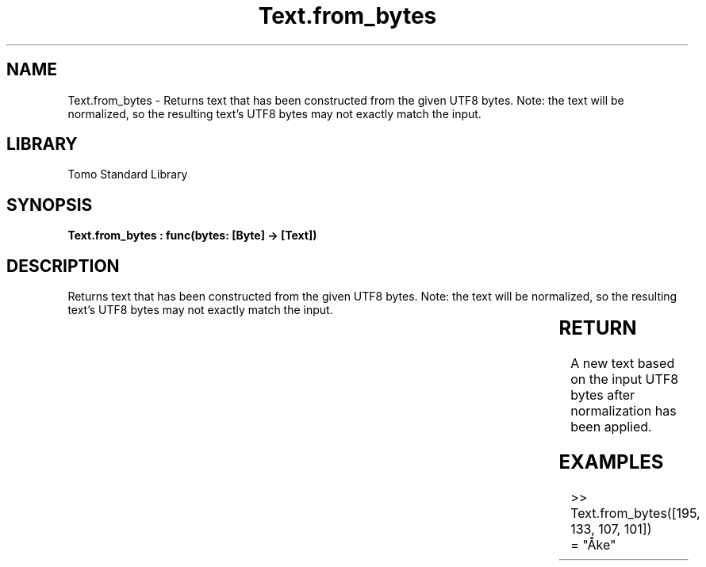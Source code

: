 '\" t
.\" Copyright (c) 2025 Bruce Hill
.\" All rights reserved.
.\"
.TH Text.from_bytes 3 2025-04-19T14:30:40.367429 "Tomo man-pages"
.SH NAME
Text.from_bytes \- Returns text that has been constructed from the given UTF8 bytes. Note: the text will be normalized, so the resulting text's UTF8 bytes may not exactly match the input.

.SH LIBRARY
Tomo Standard Library
.SH SYNOPSIS
.nf
.BI "Text.from_bytes : func(bytes: [Byte] -> [Text])"
.fi

.SH DESCRIPTION
Returns text that has been constructed from the given UTF8 bytes. Note: the text will be normalized, so the resulting text's UTF8 bytes may not exactly match the input.


.TS
allbox;
lb lb lbx lb
l l l l.
Name	Type	Description	Default
bytes	[Byte]	The UTF-8 bytes of the desired text. 	-
.TE
.SH RETURN
A new text based on the input UTF8 bytes after normalization has been applied.

.SH EXAMPLES
.EX
>> Text.from_bytes([195, 133, 107, 101])
= "Åke"
.EE

